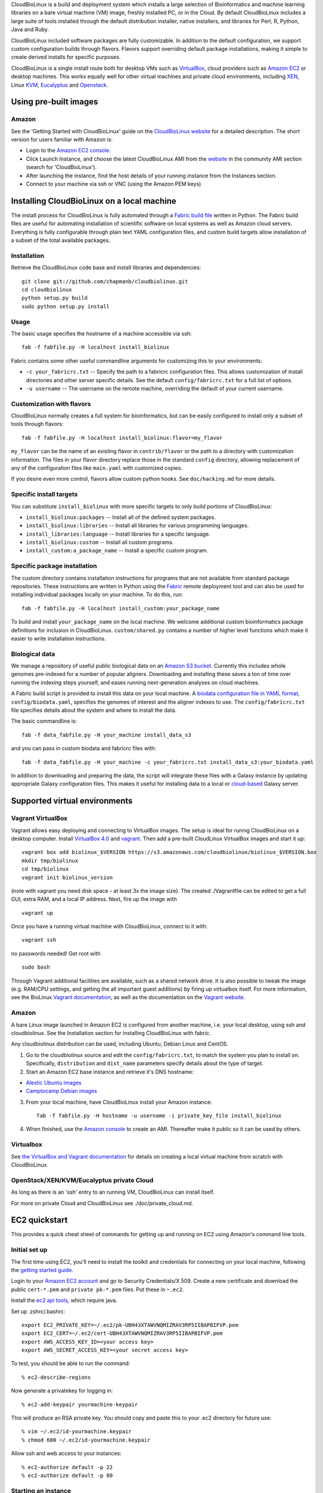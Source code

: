 CloudBioLinux is a build and deployment system which installs a large
selection of Bioinformatics and machine learning libraries on a bare
virtual machine (VM) image, freshly installed PC, or in the Cloud. By
default CloudBioLinux includes a large suite of tools installed through
the default distribution installer, native installers, and libraries for
Perl, R, Python, Java and Ruby.

CloudBioLinux included software packages are fully customizable. In
addition to the default configuration, we support custom configuration
builds through flavors. Flavors support overriding default package
installations, making it simple to create derived installs for specific
purposes.

CloudBioLinux is a single install route both for desktop VMs such as
`VirtualBox <http://digitizor.com/2011/01/07/virtualbox-4-0-install-ubuntu/>`_,
cloud providers such as `Amazon EC2 <http://aws.amazon.com/ec2/>`_ or
desktop machines. This works equally well for other virtual machines and
private cloud environments, including `XEN <http://xen.org/>`_, Linux
`KVM <http://www.linux-kvm.org/>`_,
`Eucalyptus <http://open.eucalyptus.com/>`_ and
`Openstack <http://www.openstack.org/>`_.

Using pre-built images
======================

Amazon
------

See the 'Getting Started with CloudBioLinux' guide on the `CloudBioLinux
website <http://cloudbiolinux.org/>`_ for a detailed description. The
short version for users familiar with Amazon is:

-  Login to the `Amazon EC2
   console <https://console.aws.amazon.com/ec2/home>`_.
-  Click Launch Instance, and choose the latest CloudBioLinux AMI from
   the `website <http://cloudbiolinux.org/>`_ in the community AMI
   section (search for 'CloudBioLinux').
-  After launching the instance, find the host details of your running
   instance from the Instances section.
-  Connect to your machine via ssh or VNC (using the Amazon PEM keys)

Installing CloudBioLinux on a local machine
===========================================

The install process for CloudBioLinux is fully automated through a
`Fabric build file <http://fabfile.org/>`_ written in Python. The Fabric
build files are useful for automating installation of scientific
software on local systems as well as Amazon cloud servers. Everything is
fully configurable through plain text YAML configuration files, and
custom build targets allow installation of a subset of the total
available packages.

Installation
------------

Retrieve the CloudBioLinux code base and install libraries and
dependencies:

::

        git clone git://github.com/chapmanb/cloudbiolinux.git
        cd cloudbiolinux
        python setup.py build
        sudo python setup.py install

Usage
-----

The basic usage specifies the hostname of a machine accessible via ssh:

::

      fab -f fabfile.py -H localhost install_biolinux

Fabric contains some other useful commandline arguments for customizing
this to your environments:

-  ``-c your_fabricrc.txt`` -- Specify the path to a fabricrc
   configuration files. This allows customization of install directories
   and other server specific details. See the default
   ``config/fabricrc.txt`` for a full list of options.

-  ``-u username`` -- The username on the remote machine, overriding the
   default of your current username.

Customization with flavors
--------------------------

CloudBioLinux normally creates a full system for bioinformatics, but can
be easily configured to install only a subset of tools through flavors:

::

      fab -f fabfile.py -H localhost install_biolinux:flavor=my_flavor

``my_flavor`` can be the name of an existing flavor in
``contrib/flavor`` or the path to a directory with customization
information. The files in your flavor directory replace those in the
standard ``config`` directory, allowing replacement of any of the
configuration files like ``main.yaml`` with customized copies.

If you desire even more control, flavors allow custom python hooks. See
``doc/hacking.md`` for more details.

Specific install targets
------------------------

You can substitute ``install_biolinux`` with more specific targets to
only build portions of CloudBioLinux:

-  ``install_biolinux:packages`` -- Install all of the defined system
   packages.
-  ``install_biolinux:libraries`` -- Install all libraries for various
   programming languages.
-  ``install_libraries:language`` -- Install libraries for a specific
   language.
-  ``install_biolinux:custom`` -- Install all custom programs.
-  ``install_custom:a_package_name`` -- Install a specific custom
   program.

Specific package installation
-----------------------------

The custom directory contains installation instructions for programs
that are not available from standard package repositories. These
instructions are written in Python using the
`Fabric <http://fabfile.org/>`_ remote deployment tool and can also be
used for installing individual packages locally on your machine. To do
this, run:

::

      fab -f fabfile.py -H localhost install_custom:your_package_name

To build and install ``your_package_name`` on the local machine. We
welcome additional custom bioinformatics package definitions for
inclusion in CloudBioLinux. ``custom/shared.py`` contains a number of
higher level functions which make it easier to write installation
instructions.

Biological data
---------------

We manage a repository of useful public biological data on an `Amazon S3
bucket <http://s3.amazonaws.com/biodata>`_. Currently this includes
whole genomes pre-indexed for a number of popular aligners. Downloading
and installing these saves a ton of time over running the indexing steps
yourself, and eases running next-generation analyses on cloud machines.

A Fabric build script is provided to install this data on your local
machine. A `biodata configuration file in YAML
format <https://github.com/chapmanb/cloudbiolinux/blob/master/config/biodata.yaml>`_,
``config/biodata.yaml``, specifies the genomes of interest and the
aligner indexes to use. The ``config/fabricrc.txt`` file specifies
details about the system and where to install the data.

The basic commandline is:

::

    fab -f data_fabfile.py -H your_machine install_data_s3

and you can pass in custom biodata and fabricrc files with:

::

    fab -f data_fabfile.py -H your_machine -c your_fabricrc.txt install_data_s3:your_biodata.yaml

In addition to downloading and preparing the data, the script will
integrate these files with a Galaxy instance by updating appropriate
Galaxy configuration files. This makes it useful for installing data to
a local or
`cloud-based <https://bitbucket.org/galaxy/galaxy-central/wiki/cloud>`_
Galaxy server.

Supported virtual environments
==============================

Vagrant VirtualBox
------------------

Vagrant allows easy deploying and connecting to VirtualBox images. The
setup is ideal for runnig CloudBioLinux on a desktop computer. Install
`VirtualBox
4.0 <http://digitizor.com/2011/01/07/virtualbox-4-0-install-ubuntu/>`_
and `vagrant <http://vagrantup.com/>`_. Then add a pre-built CloudLinux
VirtualBox images and start it up:

::

        vagrant box add biolinux_$VERSION https://s3.amazonaws.com/cloudbiolinux/biolinux_$VERSION.box
        mkdir tmp/biolinux
        cd tmp/biolinux
        vagrant init biolinux_version

(note with vagrant you need disk space - at least 3x the image size).
The created ./Vagrantfile can be edited to get a full GUI, extra RAM,
and a local IP address. Next, fire up the image with

::

        vagrant up

Once you have a running virtual machine with CloudBioLinux, connect to
it with:

::

        vagrant ssh

no passwords needed! Get root with

::

        sudo bash

Through Vagrant additional facilities are available, such as a shared
network drive. It is also possible to tweak the image (e.g. RAM/CPU
settings, and getting the all important guest additions) by firing up
virtualbox itself. For more information, see the BioLinux `Vagrant
documentation <https://github.com/chapmanb/cloudbiolinux>`_, as well as
the documentation on the `Vagrant website <http://vagrantup.com/>`_.

Amazon
------

A bare Linux image launched in Amazon EC2 is configured from another
machine, i.e. your local desktop, using ssh and cloudbiolinux. See the
Installation section for installing CloudBioLinux with fabric.

Any cloudbiolinux distribution can be used, including Ubuntu, Debian
Linux and CentOS.

1. Go to the cloudbiolinux source and edit the ``config/fabricrc.txt``,
   to match the system you plan to install on. Specifically,
   ``distribution`` and ``dist_name`` parameters specify details about
   the type of target.

2. Start an Amazon EC2 base instance and retrieve it's DNS hostname:

-  `Alestic Ubuntu images <http://alestic.com/>`_
-  `Camptocamp Debian
   images <http://www.camptocamp.com/en/infrastructure-solutions/amazon-images>`_

3. From your local machine, have CloudBioLinux install your Amazon
   instance:

   ::

       fab -f fabfile.py -H hostname -u username -i private_key_file install_biolinux

4. When finished, use the `Amazon
   console <https://console.aws.amazon.com/ec2/home>`_ to create an AMI.
   Thereafter make it public so it can be used by others.

Virtualbox
----------

See `the VirtualBox and Vagrant
documentation <https://github.com/chapmanb/cloudbiolinux/blob/master/doc/virtualbox.md>`_
for details on creating a local virtual machine from scratch with
CloudBioLinux.

OpenStack/XEN/KVM/Eucalyptus private Cloud
------------------------------------------

As long as there is an 'ssh' entry to an running VM, CloudBioLinux can
install itself.

For more on private Cloud and CloudBioLinux see ./doc/private\_cloud.md.

EC2 quickstart
==============

This provides a quick cheat sheet of commands for getting up and running
on EC2 using Amazon's command line tools.

Initial set up
--------------

The first time using EC2, you'll need to install the toolkit and
credentials for connecting on your local machine, following the `getting
started
guide <http://docs.amazonwebservices.com/AWSEC2/latest/GettingStartedGuide/>`_.

Login to your `Amazon EC2 account <http://aws.amazon.com/account/>`_ and
go to Security Credentials/X.509. Create a new certificate and download
the public ``cert-*.pem`` and ``private pk-*.pem`` files. Put these in
``~.ec2``.

Install the `ec2 api
tools <http://developer.amazonwebservices.com/connect/entry.jspa?externalID=351&categoryID=88>`_,
which require java.

Set up .zshrc/.bashrc:

::

       export EC2_PRIVATE_KEY=~/.ec2/pk-UBH43XTAWVNQMIZRAV3RP5IIBAPBIFVP.pem
       export EC2_CERT=~/.ec2/cert-UBH43XTAWVNQMIZRAV3RP5IIBAPBIFVP.pem
       export AWS_ACCESS_KEY_ID=<your access key>
       export AWS_SECRET_ACCESS_KEY=<your secret access key>

To test, you should be able to run the command:

::

       % ec2-describe-regions

Now generate a privatekey for logging in:

::

       % ec2-add-keypair yourmachine-keypair

This will produce an RSA private key. You should copy and paste this to
your .ec2 directory for future use:

::

       % vim ~/.ec2/id-yourmachine.keypair
       % chmod 600 ~/.ec2/id-yourmachine.keypair

Allow ssh and web access to your instances:

::

       % ec2-authorize default -p 22
       % ec2-authorize default -p 80

Starting an instance
--------------------

Each time you'd like to use EC2, you need to create a remote instance to
work with; the `AWS console <http://alestic.com/>`_ is useful for
managing this process.

When building from scratch with Alestic images, you will need to
increase the size of the root filesystem to fit all of the CloudBioLinux
data and libraries. This is done by starting the instance from the
commandline with:

::

       % ec2-run-instances ami-1aad5273 -k kunkel-keypair -t m1.large
                           -b /dev/sda1=:20
       % ec2-describe-instances i-0ca39764

On Ubuntu 10.04, you then need to ssh into the instance and resize the
filesystem with:

::

       % sudo resize2fs /dev/sda1

On 11.04 the resize happens automatically and this is not required.

Testing
=======

BioLinux comes with an integration testing frame work - currently based
on Vagrant. Try:

::

        cd test
        ./testing_vagrant --help

Target VMs can be listed with

::

        ./testing_vagrant --list

Build a minimal VM

::

        ./testing_vagrant Minimal

Documentation
=============

Additional documentation can be found in the `./doc
directory <https://github.com/chapmanb/cloudbiolinux>`_ in the BioLinux
source tree.

LICENSE
=======

The code is freely available under the `MIT
license <http://www.opensource.org/licenses/mit-license.html>`_.
